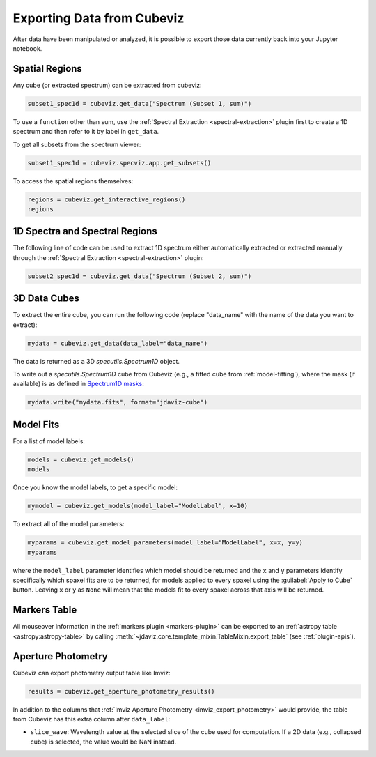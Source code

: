 .. _cubeviz-notebook:

***************************
Exporting Data from Cubeviz
***************************

After data have been manipulated or analyzed, it is possible to export
those data currently back into your Jupyter notebook.

.. _cubeviz_export_regions:

Spatial Regions
===============

.. seealso::

    :ref:`Export Spatial Regions <imviz_export>`
        Documentation on how to export spatial regions.

Any cube (or extracted spectrum) can be extracted from cubeviz:

.. code-block:: python

    subset1_spec1d = cubeviz.get_data("Spectrum (Subset 1, sum)")


To use a ``function`` other than sum, use the :ref:`Spectral Extraction <spectral-extraction>` plugin
first to create a 1D spectrum and then refer to it by label in ``get_data``.

To get all subsets from the spectrum viewer:

.. code-block:: python

    subset1_spec1d = cubeviz.specviz.app.get_subsets()

To access the spatial regions themselves:

.. code-block:: python

    regions = cubeviz.get_interactive_regions()
    regions

1D Spectra and Spectral Regions
===============================

.. seealso::

    :ref:`Export Spectra <specviz-export-data>`
        Documentation on how to export data from the ``spectrum-viewer``.

The following line of code can be used to extract 1D spectrum either automatically extracted
or extracted manually through the :ref:`Spectral Extraction <spectral-extraction>` plugin:

.. code-block:: python

    subset2_spec1d = cubeviz.get_data("Spectrum (Subset 2, sum)")

3D Data Cubes
=============

To extract the entire cube, you can run the following code (replace "data_name"
with the name of the data you want to extract):

.. code-block:: python

    mydata = cubeviz.get_data(data_label="data_name")

The data is returned as a 3D `specutils.Spectrum1D` object.

To write out a `specutils.Spectrum1D` cube from Cubeviz
(e.g., a fitted cube from :ref:`model-fitting`),
where the mask (if available) is as defined in
`Spectrum1D masks <https://specutils.readthedocs.io/en/latest/spectrum1d.html#including-masks>`_:

.. code-block:: python

    mydata.write("mydata.fits", format="jdaviz-cube")


.. _cubeviz-export-model:

Model Fits
==========

For a list of model labels:

.. code-block:: python

    models = cubeviz.get_models()
    models

Once you know the model labels, to get a specific model:

.. code-block:: python

    mymodel = cubeviz.get_models(model_label="ModelLabel", x=10)

To extract all of the model parameters:

.. code-block:: python

    myparams = cubeviz.get_model_parameters(model_label="ModelLabel", x=x, y=y)
    myparams

where the ``model_label`` parameter identifies which model should be returned and
the ``x`` and ``y`` parameters identify specifically which spaxel fits are to be returned,
for models applied to every spaxel using the :guilabel:`Apply to Cube` button.
Leaving ``x`` or ``y`` as ``None`` will mean that the models fit to every spaxel
across that axis will be returned.

Markers Table
=============

All mouseover information in the :ref:`markers plugin <markers-plugin>` can be exported to an
:ref:`astropy table <astropy:astropy-table>`
by calling :meth:`~jdaviz.core.template_mixin.TableMixin.export_table` (see :ref:`plugin-apis`).


.. _cubeviz_export_photometry:

Aperture Photometry
===================

Cubeviz can export photometry output table like Imviz:

.. code-block:: python

    results = cubeviz.get_aperture_photometry_results()

.. seealso::

    :ref:`Imviz Aperture Photometry <imviz_export_photometry>`
        Imviz documentation describing exporting of aperture photometry results in Jdaviz.

In addition to the columns that :ref:`Imviz Aperture Photometry <imviz_export_photometry>`
would provide, the table from Cubeviz has this extra column after ``data_label``:

* ``slice_wave``: Wavelength value at the selected slice of the cube used for computation.
  If a 2D data (e.g., collapsed cube) is selected, the value would be NaN instead.
